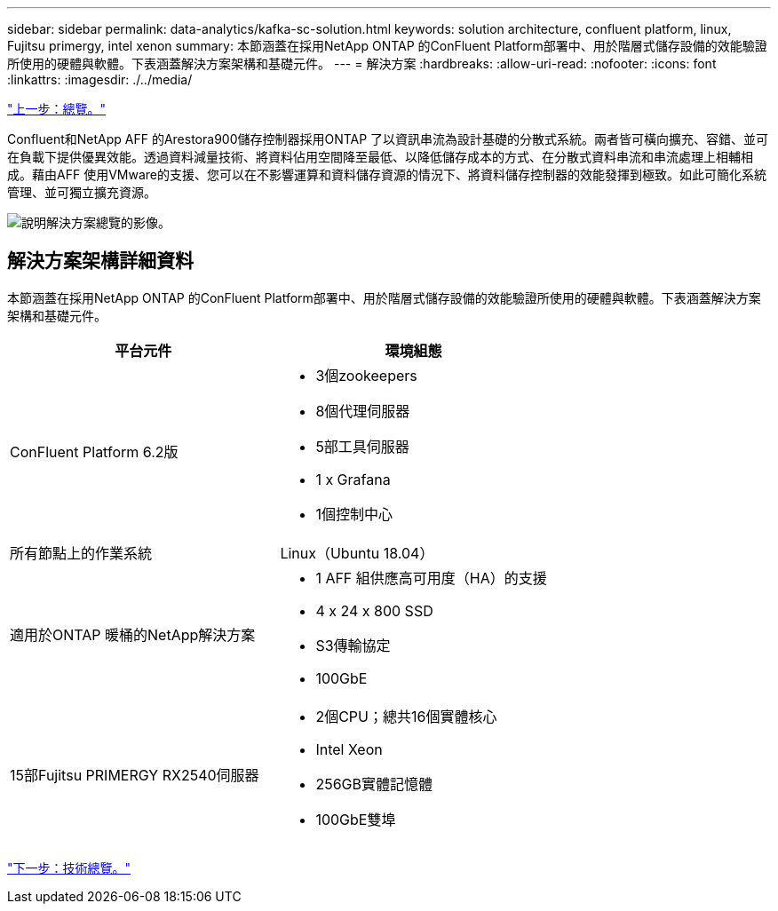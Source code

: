 ---
sidebar: sidebar 
permalink: data-analytics/kafka-sc-solution.html 
keywords: solution architecture, confluent platform, linux, Fujitsu primergy, intel xenon 
summary: 本節涵蓋在採用NetApp ONTAP 的ConFluent Platform部署中、用於階層式儲存設備的效能驗證所使用的硬體與軟體。下表涵蓋解決方案架構和基礎元件。 
---
= 解決方案
:hardbreaks:
:allow-uri-read: 
:nofooter: 
:icons: font
:linkattrs: 
:imagesdir: ./../media/


link:kafka-sc-overview.html["上一步：總覽。"]

Confluent和NetApp AFF 的Arestora900儲存控制器採用ONTAP 了以資訊串流為設計基礎的分散式系統。兩者皆可橫向擴充、容錯、並可在負載下提供優異效能。透過資料減量技術、將資料佔用空間降至最低、以降低儲存成本的方式、在分散式資料串流和串流處理上相輔相成。藉由AFF 使用VMware的支援、您可以在不影響運算和資料儲存資源的情況下、將資料儲存控制器的效能發揮到極致。如此可簡化系統管理、並可獨立擴充資源。

image:kafka-sc-image3.png["說明解決方案總覽的影像。"]



== 解決方案架構詳細資料

本節涵蓋在採用NetApp ONTAP 的ConFluent Platform部署中、用於階層式儲存設備的效能驗證所使用的硬體與軟體。下表涵蓋解決方案架構和基礎元件。

|===
| 平台元件 | 環境組態 


| ConFluent Platform 6.2版  a| 
* 3個zookeepers
* 8個代理伺服器
* 5部工具伺服器
* 1 x Grafana
* 1個控制中心




| 所有節點上的作業系統 | Linux（Ubuntu 18.04） 


| 適用於ONTAP 暖桶的NetApp解決方案  a| 
* 1 AFF 組供應高可用度（HA）的支援
* 4 x 24 x 800 SSD
* S3傳輸協定
* 100GbE




| 15部Fujitsu PRIMERGY RX2540伺服器  a| 
* 2個CPU；總共16個實體核心
* Intel Xeon
* 256GB實體記憶體
* 100GbE雙埠


|===
link:kafka-sc-technology-overview.html["下一步：技術總覽。"]
